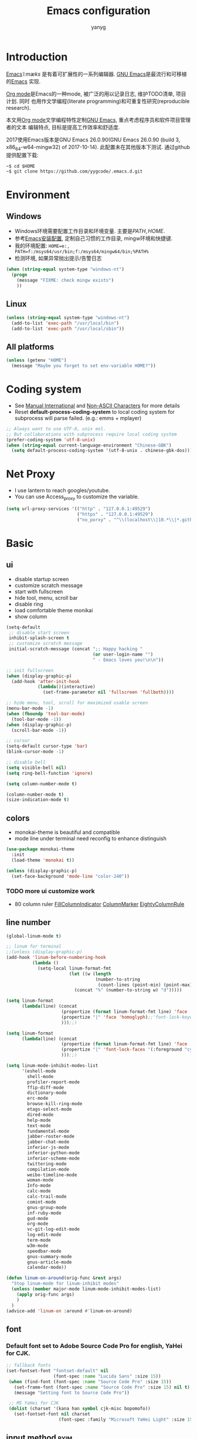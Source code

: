 #+TITLE: Emacs configuration
#+AUTHOR: yanyg
#+EMAIL: yygcode@gmail.com

* Introduction
[[https://en.wikipedia.org/wiki/Emacs][Emacs]]/ˈiːmæks/ 是有着可扩展性的一系列编辑器. [[https://www.gnu.org/software/emacs/][GNU Emacs]]是最流行和可移植的[[https://en.wikipedia.org/wiki/Emacs][Emacs]]
实现.

[[http://orgmode.org/][Org mode]]是Emacs的一种mode, 被广泛的用以记录日志, 维护TODO清单, 项目计划. 同时
也用作文学编程(literate programming)和可重复性研究(reproducible research).

本文用[[http://orgmode.org/][Org mode]]文学编程特性定制[[https://www.gnu.org/software/emacs/][GNU Emacs]], 重点考虑程序员和软件项目管理者的文本
编辑特点, 目标是提高工作效率和舒适度.

2017使用Emacs版本是GNU Emacs 26.0.90(GNU Emacs 26.0.90 (build 3, x86_64-w64-mingw32) of 2017-10-14).
此配置未在其他版本下测试. 通过github提供配置下载:
#+BEGIN_SRC shell
~$ cd $HOME
~$ git clone https://github.com/yygcode/.emacs.d.git
#+END_SRC

* Environment
** Windows
- Windows环境需要配置工作目录和环境变量. 主要是\(PATH, HOME\).
- 参考[[http://ycode.org/software.html#emacs][Emacs安装配置]], 定制自己习惯的工作目录, mingw环境和快捷键.
- 我的环境配置: =HOME=e:, PATH=f:/msys64/usr/bin;f:/msys64/mingw64/bin;%PATH%=
- 检测环境, 如果异常抛出提示/告警日志
#+BEGIN_SRC emacs-lisp
  (when (string-equal system-type "windows-nt")
    (progn
      (message "FIXME: check mingw exists")
      ))
#+END_SRC

** Linux
#+BEGIN_SRC emacs-lisp
  (unless (string-equal system-type "windows-nt")
    (add-to-list 'exec-path "/usr/local/bin")
    (add-to-list 'exec-path "/usr/local/sbin"))
#+END_SRC

** All platforms
#+BEGIN_SRC emacs-lisp
  (unless (getenv "HOME")
    (message "Maybe you forget to set env-variable HOME?"))
#+END_SRC

* Coding system
- See [[https://www.gnu.org/software/emacs/manual/html_node/emacs/International.html#International][Manual International]] and [[https://www.gnu.org/software/emacs/manual/html_node/elisp/Non_002dASCII-Characters.html#Non_002dASCII-Characters][Non-ASCII Characters]] for more details
- Reset *default-process-coding-system* to local coding system for subprocess
  will parse failed. (e.g.: emms + mplayer)
#+BEGIN_SRC emacs-lisp
  ;; Always want to use UTF-8, unix eol.
  ;; But collaborations with subprocess require local coding system
  (prefer-coding-system 'utf-8-unix)
  (when (string-equal current-language-environment "Chinese-GBK")
    (setq default-process-coding-system '(utf-8-unix . chinese-gbk-dos)))
#+END_SRC

* Net Proxy
- I use lantern to reach googles/youtube.
- You can use Access_proxy to customize the variable.
#+BEGIN_SRC emacs-lisp
  (setq url-proxy-services '(("http" . "127.0.0.1:49529")
                             ("https" . "127.0.0.1:49529")
                             ("no_porxy" . "^\\(localhost\\|10.*\\|*.github.com\\|*.gitlab.com\\|*.baidu.com\\|*bing.com\\)")))
#+END_SRC

* Basic
** ui
- disable startup screen
- customize scratch message
- start with fullscreen
- hide tool, menu, scroll bar
- disable ring
- load comfortable theme monikai
- show column

#+BEGIN_SRC emacs-lisp
  (setq-default
   ;; disable start screen
   inhibit-splash-screen t
   ;; customize scratch message
   initial-scratch-message (concat ";; Happy hacking "
                                   (or user-login-name "")
                                   " - Emacs loves you!\n\n"))

  ;; init fullscreen
  (when (display-graphic-p)
    (add-hook 'after-init-hook
              (lambda()(interactive)
                (set-frame-parameter nil 'fullscreen 'fullboth))))

  ;; hide menu, tool, scroll for maximized usable screen
  (menu-bar-mode -1)
  (when (fboundp 'tool-bar-mode)
    (tool-bar-mode -1))
  (when (display-graphic-p)
    (scroll-bar-mode -1))

  ;; cursor
  (setq-default cursor-type 'bar)
  (blink-cursor-mode -1)

  ;; disable bell
  (setq visible-bell nil)
  (setq ring-bell-function 'ignore)

  (setq column-number-mode t)

  (column-number-mode t)
  (size-indication-mode t)
#+END_SRC

** colors
- monokai-theme is beautiful and compatible
- mode line under terminal need reconfig to enhance distinguish
#+BEGIN_SRC emacs-lisp
  (use-package monokai-theme
    :init
    (load-theme 'monokai t))

  (unless (display-graphic-p)
    (set-face-background 'mode-line "color-240"))
#+END_SRC

*** TODO more ui customize work
    DEADLINE: <2017-07-07 Fri>
- 80 column ruler
  [[https://www.emacswiki.org/emacs/FillColumnIndicator][FillColumnIndicator]]
  [[https://www.emacswiki.org/emacs/ColumnMarker][ColumnMarker]]
  [[https://www.emacswiki.org/emacs/EightyColumnRule][EightyColumnRule]]

** line number
#+BEGIN_SRC emacs-lisp
  (global-linum-mode t)

  ;; linum for terminal
  ;;(unless (display-graphic-p)
  (add-hook 'linum-before-numbering-hook
            (lambda ()
              (setq-local linum-format-fmt
                          (let ((w (length
                                    (number-to-string
                                     (count-lines (point-min) (point-max))))))
                            (concat "%" (number-to-string w) "d")))))

  (setq linum-format
        (lambda(line) (concat
                       (propertize (format linum-format-fmt line) 'face 'linum)
                       (propertize "|" 'face 'homoglyph);;'font-lock-keyword-face)
                       )));;)

  (setq linum-format
        (lambda(line) (concat
                       (propertize (format linum-format-fmt line) 'face 'linum)
                       (propertize "|" 'font-lock-faces '(:foreground "cyan"));;'font-lock-keyword-face)
                       )));;)

  (setq linum-mode-inhibit-modes-list
        '(eshell-mode
          shell-mode
          profiler-report-mode
          ffip-diff-mode
          dictionary-mode
          erc-mode
          browse-kill-ring-mode
          etags-select-mode
          dired-mode
          help-mode
          text-mode
          fundamental-mode
          jabber-roster-mode
          jabber-chat-mode
          inferior-js-mode
          inferior-python-mode
          inferior-scheme-mode
          twittering-mode
          compilation-mode
          weibo-timeline-mode
          woman-mode
          Info-mode
          calc-mode
          calc-trail-mode
          comint-mode
          gnus-group-mode
          inf-ruby-mode
          gud-mode
          org-mode
          vc-git-log-edit-mode
          log-edit-mode
          term-mode
          w3m-mode
          speedbar-mode
          gnus-summary-mode
          gnus-article-mode
          calendar-mode))

  (defun linum-on-around(orig-func &rest args)
    "Stop linum-mode for linum-inhibit modes"
    (unless (member major-mode linum-mode-inhibit-modes-list)
      (apply orig-func args)
      )
    )
  (advice-add 'linum-on :around #'linum-on-around)

#+END_SRC
** font
*** Default font set to Adobe Source Code Pro for english, YaHei for CJK.
#+BEGIN_SRC emacs-lisp
  ;; fallback fonts
  (set-fontset-font "fontset-default" nil 
                    (font-spec :name "Lucida Sans" :size 15))
   (when (find-font (font-spec :name "Source Code Pro" :size 15))
     (set-frame-font (font-spec :name "Source Code Pro" :size 15) nil t)
     (message "Setting font to Source Code Pro"))

   ;; MS YaHei for CJK
   (dolist (charset '(kana han symbol cjk-misc bopomofo))
     (set-fontset-font nil charset
                      (font-spec :family "Microsoft YaHei Light" :size 15)))
#+END_SRC
** input method                                                :pyim:
*** zh input method - pyim
#+BEGIN_SRC emacs-lisp
  ;; FIXME:
  ;; use-package has a bug
  ;; if exists prefix-[date] and prefix-other-words-[date]
  ;; use-package can not require package properly
  (use-package pyim)
  (require 'pyim)
  (use-package pyim
    :init
    (setq default-input-method "pyim")
    :config
    (progn
      ;; use western punctuation (ban jiao)
      (setq pyim-punctuation-dict nil)
      ;; isearch with pinyin
      (setq pyim-isearch-enable-pinyin-search t)
      ;; backends, refer from chenbin
      ;;(setq pyim-backends '(pinyin-shortcode
      ;;                      pinyin-zhabc
      ;;                      dcache-personal
      ;;                      dcache-common
      ;;                      pinyin-chars))
      (setq pyim-page-length 5)

      (setq pyim-use-tooltip 'popup)

      ;; require use-package pyim-basedict is optional
      (use-package pyim-basedict
        :init
        (pyim-basedict-enable))))

  (add-to-list 'auto-mode-alist '("\\.pyim\\'" . text-mode))
#+END_SRC
** editing
- no backup files, managed files with repo
- typed text replaces the selected region
- large file warning threshold set to 100MB
- default directory set to my work directory
- disable mouse
- highlights operation portions

#+BEGIN_SRC emacs-lisp
  (setq-default make-backup-files nil)

  ;; tab
  (setq-default tab-width 8)
  (setq-default indent-tabs-mode nil)
  (delete-selection-mode t)
  (global-set-key (kbd "RET") 'newline-and-indent)
  (setq
   kill-ring-max 500
   kill-whole-line t)

  ;; unit is bytes
  (setq large-file-warning-threshold 100000000)
  (setq default-directory "~/work/")

  (use-package disable-mouse
    :init(global-disable-mouse-mode)
    :diminish global-disable-mouse-mode)

  (use-package volatile-highlights
    :pin melpa
    :diminish volatile-highlights-mode
    :init
    (volatile-highlights-mode t))
#+END_SRC

- undo-tree
  + C-/ undo
  + C-? redo
  + C-x u open undo-tree
#+BEGIN_SRC emacs-lisp
  (use-package undo-tree
    :pin gnu
    :diminish undo-tree-mode
    :init
    (global-undo-tree-mode))
#+END_SRC

** alias
#+BEGIN_SRC emacs-lisp
(defalias 'yes-or-no-p 'y-or-n-p)
#+END_SRC

** utility lisp code
*** quckly open config.org with C-c q 1
#+BEGIN_SRC emacs-lisp
  (defun y/open-file-config()
    (interactive)
    (find-file "~/.emacs.d/config.org"))
  (global-set-key (kbd "C-c q c") 'y/open-file-config)

  (defun y/open-file-imeeting()
    (interactive)
    (find-file "~/work/org/imeeting.org"))
  (global-set-key (kbd "C-c q i") 'y/open-file-imeeting)
#+END_SRC

** abbrev
FIXME: who require abbrev ? analyse delayed, diminish it now
#+BEGIN_SRC emacs-lisp
  (defun y:abbrev-mode-diminish()
    (diminish abbrev-mode))
  (eval-after-load nil 'y:abbrev-mode-diminish)
#+END_SRC
** session
#+BEGIN_SRC emacs-lisp
  ;; windows too slow to open history files
  (when (string-equal system-type "gnu/linux")
    (desktop-save-mode 1))
#+END_SRC
** exit
- Ignore kill process confirmation when Emacs exit
#+BEGIN_SRC emacs-lisp
  (setq confirm-kill-processes nil)
#+END_SRC
* Org                                                        :agenda:capture:
** basic
#+BEGIN_SRC emacs-lisp
  (use-package org
    :diminish org
    :init
    (progn
      (setq org-support-shift-select t)
      (setq org-src-fontify-natively t))
    :config
    (progn
      (setq org-directory "~/org")
      (setq org-agenda-files (list org-directory
                                   (concat org-directory "/i")
                                   (concat org-directory "/p")))
      (setq org-default-notes-file (concat org-directory "/notes.org"))
      (setq system-time-locale "C"))
    :bind
    (("C-c c" . org-capture)
     ("C-c a" . org-agenda))
    :mode
    ("\\.org\\'" . org-mode))
#+END_SRC
** bullets
- Home page: [[https://github.com/sabof/org-bullets][github]]
#+BEGIN_SRC emacs-lisp
  (use-package org-bullets
    :init
    (add-hook 'org-mode-hook
              (lambda()(org-bullets-mode 1))))
#+END_SRC
** table alignment 
- CN & EN alignment
- print fonts:
 =(print (font-family-list))=
#+BEGIN_SRC emacs-lisp
    ;; Mono 14 vs. Microsoft Yahei 22
    ;; M-x describe-char for details
    ;; Linux add Microsoft Yahei:
    ;;   cp path/Windows/Fonts/msyh* /usr/share/fonts/customize
    ;;   fc-cache -vf

    ;; windows and linux need different mono name and size
    ;;(set-face-attribute 'default nil
    ;;                    :font (if (string-equal system-type "gnu/linux")
    ;;                              "Mono 14" "Courier New 14")
    ;;                    :width 'normal :weight 'normal)

    ;; MS YaHei for CJK
    ;;(dolist (charset '(kana han symbol cjk-misc bopomofo))
    ;;  (set-fontset-font nil charset
    ;;                    (font-spec :family "Microsoft YaHei Light" :size 22)))

    ;; FIXME: What we need is to config chinese font just for org-table
   (defun org-set-fontset-set()
     (when (find-font (font-spec :name "Source Code Pro" :size 15))
       (set-frame-font (font-spec :name "Source Code Pro" :size 15) nil nil))

     ;; MS YaHei for CJK
     (dolist (charset '(kana han symbol cjk-misc bopomofo))
       (set-fontset-font nil charset
                         (font-spec :family "Microsoft YaHei" :size 18))))
   (add-hook 'org-mode-hook 'org-set-fontset-set)
#+END_SRC

** html
#+BEGIN_SRC emacs-lisp
  (use-package htmlize)
#+END_SRC
** blogs
#+BEGIN_SRC emacs-lisp
  (defun y:org-publish-setup()
    "Org publish setup"
    ;; http://orgmode.org/manual/Publishing-options.html
    (setq org-export-with-sub-superscripts nil)
    (setq org-export-with-timestamps nil)
    (setq org-export-author nil)
    (setq org-export-with-creator nil)
    (setq org-export-with-date nil)
    (setq org-export-with-email nil)
    (setq org-export-with-toc 't)
    (setq org-export-with-section-numbers 't)
    (setq org-html-preamble nil)
    (setq org-html-postamble nil)
    (when (file-exists-p "~/hp/css/site.css")
      (setq org-html-head
            (concat
             "<style type=\"text/css\">"
             (with-temp-buffer
               (insert-file "~/hp/css/site.css")
               (buffer-string))
             "</style>")))
    ;; see org-html-style-default
    (setq org-html-head-include-default-style nil)

    ;; see org-html-scripts
    (setq org-html-head-include-scripts nil)
    (setq org-html-htmlize-output-type 'css)

    ;; http://orgmode.org/worg/org-tutorials/org-publish-html-tutorial.html
    (setq org-publish-project-alist
          '(("pages"
             :base-directory "~/hp/src/"
             :publishing-directory "~/hp/"
             :recursive nil
             :with-author t
             :with-date t
             :with-email t
             :html-head-include-default-style nil
             :html-head "<link rel=\"shortcut icon\" href=\"http://ycode.org/css/favicon.ico\" />
  <link rel=\"stylesheet\" type=\"text/css\" href=\"css/site.css\" />"
             :publishing-function org-html-publish-to-html
             ;; :auto-sitemap 't
             ;; :sitemap-filename "sitemap.org"
             ;; :sitemap-title "Sitemap"
             :with-toc 't)
            ("blog"
             :base-directory "~/hp/src/blogs/"
             :publishing-directory "~/hp/blogs/"
             :recursive nil
             :html-head-include-default-style nil
             :html-head "<link rel=\"shortcut icon\" href=\"http://ycode.org/css/favicon.ico\" />
  <link rel=\"stylesheet\" type=\"text/css\" href=\"../css/site.css\" />"
             :publishing-function org-html-publish-to-html
             :section-numbers 't
             :with-toc 't)
            ("site" :components ("pages" "blog"))))
    )

  (use-package ox-publish
    :pin org
    :ensure org-plus-contrib
    :init
    (y:org-publish-setup))
#+END_SRC
** remove additional spaces for CN
#+BEGIN_SRC emacs-lisp
  (defadvice org-html-paragraph (before org-html-paragraph-advice
                                        (paragraph contents info) activate)
    "Join consecutive Chinese lines into a single long line without
  unwanted space when exporting org-mode to html."
    (let* ((origin-contents (ad-get-arg 1))
           (fix-regexp "[[:multibyte:]]")
           (fixed-contents
            (replace-regexp-in-string
             (concat "\\(" fix-regexp "\\) *\n *\\(" fix-regexp "\\)")
             "\\1\\2" origin-contents)))
      (ad-set-arg 1 fixed-contents)))

  ;; how to rewrite with new advice policy ?
  ;; (defun org-html-paragraph--remove-mb-linefeed-space(paragraph contents info)
  ;;   "Join consecutive Chinese lines into a single long line without
  ;; unwanted space when exporting org-mode to html."
  ;;   (let* ((origin-contents (ad-get-arg 1))
  ;;          (fix-regexp "[[:multibyte:]]")
  ;;          (fixed-contents
  ;;           (replace-regexp-in-string
  ;;            (concat "\\(" fix-regexp "\\) *\n *\\(" fix-regexp "\\)")
  ;;            "\\1\\2" origin-contents)))
  ;;     (ad-set-arg 1 fixed-contents)))
  ;; (advice-add 'org-html-paragraph :before #'org-html-paragraph--remove-mb-linefeed-space)
#+END_SRC
* efficiency and enhancements
** helm
#+BEGIN_SRC emacs-lisp
  (use-package helm
    :config
    ;; always use english input in helm minibuffer
    ;; use C-\ (toggle-input-method) to toggle to other(e.g. pyim)
  )
  (use-package helm-config
    :ensure helm
    :config
    (helm-set-local-variable 'current-input-method nil)
    :bind
    ("M-x" . helm-M-x)
    ("C-x b" . helm-mini))

  (use-package helm-core)
  (add-to-list 'load-path "~/.emacs.d/elpa/helm-core-20170622.1355")

#+END_SRC

** company
*** reference: [[https://company-mode.github.io/][home page]]
#+BEGIN_SRC emacs-lisp
  (use-package company
    :diminish company-mode
    :init
    (add-hook 'after-init-hook 'global-company-mode)
    :config
    (progn
      ;; Use Company for completion
      (bind-key [remap completion-at-point] #'company-complete)
      (setq company-tooltip-align-annotations t
            ;; Easy navigation to candidates with M-<n>
            company-show-numbers t)
      (setq company-dabbrev-downcase nil)
      (setq company-minimum-prefix-length 2)
      (setq company-idle-delay 0.5)

      (defun text-mode-hook-setup ()
        (make-local-variable 'company-backends)
        (add-to-list 'company-backends 'company-ispell)
        (setq company-ispell-dictionary (expand-file-name "~/.emacs.d/misc/english-words.txt")))
      (add-hook 'text-mode-hook 'text-mode-hook-setup)
      (defun toggle-company-ispell ()
        (interactive)
        (cond
         ((memq 'company-ispell company-backends)
          (setq company-backends (delete 'company-ispell company-backends))
          (message "company-ispell disabled"))
         (t
          (add-to-list 'company-backends 'company-ispell)
          (message "company-ispell enabled!")))))
    ;;:bind
    ;;("M-;" . company-complete-common)
    )
#+END_SRC

** Swiper
*** Material
- Manual: [[http://oremacs.com/swiper/][Swiper Manual]]
- Elisp
- Bug tracks
  + need to set local variable current-input-method for [[https://github.com/emacs-helm/helm/issues/797][issue 797]]
#+BEGIN_SRC emacs-lisp
    (use-package ivy
      :diminish ivy-mode
      :init
      (ivy-mode 1)
      :config
      (progn
        (setq ivy-use-virtual-buffers t)
        (setq ivy-count-format "%d/%d -> ")
        ;;(ivy--regex-ignore-order)
  )
      :bind
      (("C-s" . swiper)
       ("C-c C-r" . ivy-resume)))

    ;; 20170518 version needs to require the package separately
    (use-package counsel
      :bind
      (;; I use helm-M-x
       ;; ("M-x"     . counsel-M-x)
       ("C-x C-f" . counsel-find-file)
       ("C-h f"   . counsel-describe-function)
       ("C-h v"   . counsel-describe-variable)
       ("C-c g f" . counsel-git)
       ("C-c g g" . counsel-git-grep)
       ("C-c g l" . counsel-git-log)
       ("C-c k"   . counsel-ag)))
#+END_SRC

** hungry delete
#+BEGIN_SRC emacs-lisp
  (use-package hungry-delete
    :diminish hungry-delete-mode
    :init
    (global-hungry-delete-mode 1))
#+END_SRC
* Documents view                                                        :pdf:
** pdf-tools
- github: [[https://github.com/politza/pdf-tools][pdf-tools-github]]
- git:
  ~$ git clone https://github.com/politza/pdf-tools.git
  ~$ make package-install
- emacs: package-list-packages, then select org, press i and x.
- C-<up> and C-<down> to scroll in another window
#+BEGIN_SRC emacs-lisp
  ;; FIXME: customize more key to scroll with line, page, N*page, ...
  (defun y/other-buffer-doc-view-scroll-up-or-next-page(&optional arg)
    (interactive)
    (other-window 1)
    (doc-view-scroll-up-or-next-page)
    (other-window 1))
  (defun y/other-buffer-doc-view-scroll-down-or-previous-page(&optional arg)
    (interactive)
    (other-window 1)
    (doc-view-scroll-down-or-previous-page)
    (other-window 1))

  (use-package pdf-tools
    :init
    (setq doc-view-continuous t)
    :config
    :bind
    (("C-<down>" . y/other-buffer-doc-view-scroll-up-or-next-page)
     ("C-<up>" . y/other-buffer-doc-view-scroll-down-or-previous-page)))
#+END_SRC
* Development Enviroments
** highlight-symbol
- Homepage: [[https://github.com/nschum/highlight-symbol.el][github]]
#+BEGIN_SRC emacs-lisp
  (use-package highlight-symbol
    :bind
    (([f8] . highlight-symbol-at-point)
     ([S-f8] . highlight-regexp)))
#+END_SRC
** cc-mode
*** introduction
A mode for editing files containing C, C++, Objective-C, Java, CORBA IDL, PIKE
and AWK code. This incarnation of the mode is descended from c-model.el,
c++-mode.el, and awk.el.

Note that the name of the package is "CC Mode", but there is no top level cc-mode
entry point. All if the variables, commands, and functions in CC mode are prefixed
with c-thing, and c-mode, c++-mode, objc-mode, etc.
- Abbreviate:
- Reference Materials:
  + [[http://cc-mode.sourceforge.net/html-manual/index.html][Manual]]
  + 

**** Homepage: 
*** further works
*** setup
**** default behavior
- Real TAB, width 8
#+BEGIN_SRC emacs-lisp
  (defun y:c-mode-common-hook()
    "CC mode default config"
    (setq tab-width 8
          indent-tabs-mode t
          c-syntactic-indentation t)
    (c-toggle-auto-newline -1) ;; turn off auto-newline, I like with RET manually
    )
  (add-hook 'c-mode-common-hook 'y:c-mode-common-hook)

  (setq c-cleanup-list '(brace-else-brace
                         brace-elseif-brace
                         space-before-funcall
empty-defun-braces))
#+END_SRC

**** style define and config
***** inspur mcs style - y:inspur
#+BEGIN_SRC emacs-lisp
  ;; guessed from linux kernel code init/main.c and adjust for mcs code style
  (defconst y:inspur-style
    '((c-tab-always-indent . nil) ; manualy added
      (c-basic-offset . 4)     ; Guessed value
      (c-offsets-alist
       (block-close . 0)       ; Guessed value
       (brace-list-close . 0)  ; Guessed value
       (brace-list-entry . 0)  ; Guessed value
       (brace-list-intro . +)  ; Guessed value
       (class-close . 0)       ; Guessed value
       (defun-block-intro . +) ; Guessed value
       (defun-close . -)       ; Guessed value
       (defun-open . -)        ; Guessed value
       (else-clause . 0)       ; Guessed value
       (inclass . +)           ; Guessed value
       (statement . 0)         ; Guessed value
       (statement-block-intro . +) ; Guessed value
       (statement-cont . +)    ; Guessed value
       (substatement . +)      ; Guessed value
       (topmost-intro . 0)     ; Guessed value
       (access-label . -)
       (annotation-top-cont . 0)
       (annotation-var-cont . +)
       (arglist-close . c-lineup-close-paren)
       (arglist-cont c-lineup-gcc-asm-reg 0)
       (arglist-cont-nonempty . c-lineup-arglist)
       (arglist-intro . +)
       (block-open . 0)
       (brace-entry-open . 0)
       (brace-list-open . 0)
       (c . c-lineup-C-comments)
       (case-label . 0)
       (catch-clause . 0)
       (class-open . 0)
       (comment-intro . c-lineup-comment)
       (composition-close . 0)
       (composition-open . 0)
       (cpp-define-intro c-lineup-cpp-define +)
       (cpp-macro . -1000)
       (cpp-macro-cont . +)
       (do-while-closure . 0)
       (extern-lang-close . 0)
       (extern-lang-open . 0)
       (friend . 0)
       (func-decl-cont . +)
       (incomposition . +)
       (inexpr-class . +)
       (inexpr-statement . +)
       (inextern-lang . +)
       (inher-cont . c-lineup-multi-inher)
       (inher-intro . +)
       (inlambda . c-lineup-inexpr-block)
       (inline-close . 0)
       (inline-open . +)
       (inmodule . +)
       (innamespace . +)
       (knr-argdecl . 0)
       (knr-argdecl-intro . 0)
       (label . 0)
       (lambda-intro-cont . +)
       (member-init-cont . c-lineup-multi-inher)
       (member-init-intro . +)
       (module-close . 0)
       (module-open . 0)
       (namespace-close . 0)
       (namespace-open . 0)
       (objc-method-args-cont . c-lineup-ObjC-method-args)
       (objc-method-call-cont c-lineup-ObjC-method-call-colons c-lineup-ObjC-method-call +)
       (objc-method-intro .
                          [0])
       (statement-case-intro . +)
       (statement-case-open . 0)
       (stream-op . c-lineup-streamop)
       (string . -1000)
       (substatement-label . 0)
       (substatement-open . 0)
       (template-args-cont c-lineup-template-args +)
       (topmost-intro-cont . c-lineup-topmost-intro-cont)))
    "y:mcs")
  (c-add-style "y:inspur" y:inspur-style)
#+END_SRC

***** style detect and set
- use y:inspur if directory match "/mcs/"
- use linux(kernel) for others
#+BEGIN_SRC emacs-lisp
  (defun y:c-mode-hook()
    "Config c style depends on file pathname"
    (if (and (buffer-file-name)
             (string-match "/mcs/" (buffer-file-name)))
        (progn
          (c-set-style "y:inspur")
          (setq indent-tabs-mode nil))
      (progn
        (c-set-style  "linux")
        (setq indent-tabs-mode t))
      ))
  (add-hook 'c-mode-hook 'y:c-mode-hook)
#+END_SRC
** cedet
*** introduce
- Abbreviate: Collection of Emacs Development Environment Tools
- Author: Eric Ludlam([[http://cedet.sourceforge.net/eric.shtml][Eric Page]])
- Homepage: [[http://cedet.sourceforge.net/][sourceforge]]
- Functions:
  + Project management system
  + smart completion
  + symbol reference
  + code generation
  + UML diagrams
  + advanced code browsing
- Install: Builtin packages, no install needed.
  + For latest version, see [[http://cedet.sourceforge.net/setup.shtml][setup]]
- Reference materials
  + [[http://alexott.net/en/writings/emacs-devenv/EmacsCedet.html][A gentle introduction to CEDET]]
  + 
- Code
  + Sourceforge: [[https://sourceforge.net/projects/cedet/?source=directory][download]]
  + git: git clone http://git.code.sf.net/p/cedet/git
- Currently I use builtin version. For customized version, see follows:
#+BEGIN_SRC emacs-lisp
  ;; (add-to-list 'load-path "~/.emacs.d/cedet")
  ;; (add-to-list 'load-path "~/.emacs.d/cedet/contrib")
  ;; (require 'cedet-devel-load)
  ;; (require 'cedet-contrib-load)
#+END_SRC

*** TODO further works
    SCHEDULED: <2017-06-30 Fri>
- Auto check builtin cedet
- Auto git clone code and config latest stable version
- jump local variable: semantic-ia-fast-jump
*** setup
#+BEGIN_SRC emacs-lisp
;;  (use-package cedet)
#+END_SRC
**** semantic
#+BEGIN_SRC emacs-lisp
  (add-to-list 'load-path "~/.emacs.d/site-lisp/cedet-git")

  (require 'cedet)
    (require 'semantic)

    (semantic-mode 1)
    (semantic-add-system-include "~/work/git/linux-stable/include")
    (semantic-add-system-include "~/work/git/linux-stable/arch/x86/include")

  ;;(semantic-load-enable-excessive-code-helpers)
  (global-ede-mode 1)
  ;;(semantic-load-enable-code-helpers)
    (global-semanticdb-minor-mode 1)
    (global-semantic-idle-scheduler-mode 1)

    (global-semantic-idle-local-symbol-highlight-mode)
  (global-semantic-idle-summary-mode)

  ;;  (global-semantic-idle-completions-mode t)
  ;;  (global-semantic-decoration-mode t)
    (global-semantic-highlight-func-mode t)
    (global-semantic-show-unmatched-syntax-mode t)

(require 'semantic/ia)
(require 'semantic/bovine/gcc)

(defun my-cedet-hook ()
  (local-set-key [(control return)] 'semantic-ia-complete-symbol)
  (local-set-key "\C-c?" 'semantic-ia-complete-symbol-menu)
  (local-set-key "\C-c>" 'semantic-complete-analyze-inline)
  (local-set-key "\C-cp" 'semantic-analyze-proto-impl-toggle))
(add-hook 'c-mode-common-hook 'my-cedet-hook)
#+END_SRC
** Common Parts                                      :smartparens:hightlight:
*** smartparens
  + config reference
    [[https://ebzzry.io/en/emacs-pairs/][emacs-pairs]]
    [[https://github.com/Fuco1/smartparens][smartparens github]]
    [[https://github.com/Fuco1/smartparens/wiki][wiki]]
#+BEGIN_SRC emacs-lisp
  ;; Do not change smartparens to smartparens-config and change 'ensure t'
  ;; to 'ensure smartparens' for mode line could not hide smartparens-mode
  ;; and config section will not work
  (use-package smartparens
    :diminish smartparens-mode
    :ensure t
    :init
    (progn
      (show-smartparens-global-mode t)
      (smartparens-global-mode 1)
      (add-hook 'prog-mode-hook 'turn-on-smartparens-strict-mode)
      (setq sp-base-key-bindings 'paredit)
      (setq sp-autoskip-closing-pair 'always)
      (setq sp-hybrid-kill-entire-symbol nil)
      (sp-use-paredit-bindings)
      )
    :config
    (sp-local-pair 'emacs-lisp-mode "'" nil :actions nil)
    (sp-local-pair 'lisp-interaction-mode "'" nil :actions nil))
#+END_SRC

*** highlight surrounding parentheses
#+BEGIN_SRC emacs-lisp
  (use-package highlight-parentheses
    :diminish highlight-parentheses-mode
    :init
    (add-hook 'prog-mode-hook 'highlight-parentheses-mode))
#+END_SRC

*** highlight symbol
- Home page: [[https://github.com/nschum/highlight-symbol.el][github]]
- 
#+BEGIN_SRC emacs-lisp
  (use-package highlight-symbol
    :init
    (highlight-symbol-nav-mode))
#+END_SRC
*** yasnippet
  + source code: [[https://github.com/AndreaCrotti/yasnippet-snippets/tree/master][github]]

#+BEGIN_SRC emacs-lisp
  (use-package yasnippet
    :diminish yas-minor-mode
    :init
    (yas-global-mode 1))
#+END_SRC

*** cedet
- Abbr: Collection of Emacs Development Enviroments

#+BEGIN_SRC emacs-lisp
  (use-package cedet)
#+END_SRC
*** irony-mode
- source code: [[https://github.com/Sarcasm/irony-mode][github]]
#+BEGIN_SRC emacs-lisp
  ;; (use-package irony
  ;;   :pin melpa
  ;;   :init
  ;;   (add-hook 'c-mode-hook 'irony-mode)
  ;;   (add-hook 'c++-mode-hook 'irony-mode)
  ;;   (add-hook 'irony-mode-hook 'irony-cdb-autosetup-compile-options)
  ;;   (add-hook 'irony-mode-hook 'company-irony-setup-begin-commands)
  ;;   :config
  ;;   (progn
  ;;     ;; Windows performance tweaks
  ;;     ;;
  ;;     (when (boundp 'w32-pipe-read-delay)
  ;;       (setq w32-pipe-read-delay 0))
  ;;     ;; Set the buffer size to 64K on Windows (from the original 4K)
  ;;     (when (boundp 'w32-pipe-buffer-size)
  ;;       (setq irony-server-w32-pipe-buffer-size (* 64 1024)))))

  ;; (use-package company-irony
  ;;   :init
  ;;   (add-to-list 'company-backends 'company-irony))
  ;; (use-package company-gtags
  ;;   :ensure company
  ;;   :init
  ;;   (add-to-list 'company-backends 'company-gtags))
#+END_SRC
*** clean-aindent-mode
- [[https://github.com/pmarinov/clean-aindent-mode][github homepage]]
- I don't like it
- Refer - [[https://www.emacswiki.org/emacs/CleanAutoIndent][CleanAutoIndent]]
#+BEGIN_SRC emacs-lisp
  ;; (use-package clean-aindent-mode
  ;;   :pin melpa
  ;;   :defer nil
  ;;   :config
  ;;   (clean-aindent-mode t)
  ;;   :bind
  ;;   (("RET" . newline-and-indent)))
#+END_SRC
*** which-func
- Homepage: https://github.com/emacs-mirror/emacs/blob/master/lisp/progmodes/which-func.el
#+BEGIN_SRC emacs-lisp
  ;;(require 'which-func)
  ;;(which-function-mode 1)
#+END_SRC
*** font faces
- FIXME for warning faces
#+BEGIN_SRC emacs-lisp
  (font-lock-add-keywords
   nil '(("\\<\\(\\(FIX\\(ME\\)?\\|TODO\\|OPTIMIZE\\|HACK\\|REFACTOR\\):\\)"
          1 font-lock-warning-face t)))

  (font-lock-add-keywords nil
    '(("\\<\\(\\(FIX\\(ME\\)?\\|TODO\\|OPTIMIZE\\|HACK\\|REFACTOR\\):\\)" 1 font-lock-warning-face prepend)
      ("\\<\\(and\\|or\\|not\\)\\>" . font-lock-keyword-face)))
#+END_SRC
** helm gtags
#+BEGIN_SRC emacs-lisp
  ;; (use-package helm-gtags
  ;;   :diminish helm-gtags-mode
  ;;   :init
  ;;   (progn
  ;;     (setq helm-gtags-prefix-key "\C-cg"
  ;;           helm-gtags-ignore-case t)
  ;;     (add-hook 'c-mode-hook 'helm-gtags-mode)
  ;;     (add-hook 'c++-mode-hook 'helm-gtags-mode)
  ;;     (add-hook 'asm-mode-hook 'helm-gtags-mode)
  ;;     (add-hook 'java-mode-hook 'helm-gtags-mode)
  ;;     )
  ;;   :bind
  ;;   (("M-." . helm-gtags-dwim)
  ;;    ("M-," . helm-gtags-pop-stack)
  ;;    ("M-;" . helm-gtags-find-rtag)))
#+END_SRC

** ggtags
#+BEGIN_SRC emacs-lisp
  (use-package ggtags
    :diminish ggtags-mode
    :init
    (add-hook 'c-mode-common-hook
              (lambda()
                (when (derived-mode-p 'c-mode 'c++-mode 'java-mode 'asm-mode)
                  (ggtags-mode 1)))))
  (require 'ggtags)
  (define-key ggtags-mode-map (kbd "C-c g s") 'ggtags-find-other-symbol)
  (define-key ggtags-mode-map (kbd "C-c g h") 'ggtags-view-tag-history)
  (define-key ggtags-mode-map (kbd "C-c g r") 'ggtags-find-reference)
  (define-key ggtags-mode-map (kbd "C-c g f") 'ggtags-find-file)
  (define-key ggtags-mode-map (kbd "C-c g c") 'ggtags-create-tags)
  (define-key ggtags-mode-map (kbd "C-c g u") 'ggtags-update-tags)

  (define-key ggtags-mode-map (kbd "M-,") 'pop-tag-mark)
#+END_SRC
** C enviroments
*** style
#+BEGIN_SRC emacs-lisp
  (setq c-default-style "linux")
#+END_SRC

*** company-c-headers
- use auto-complete-c-headers replaced
#+BEGIN_SRC emacs-lisp
  ;; (use-package company-c-headers
  ;;   :pin melpa
  ;;   :init
  ;;   (add-to-list 'company-backends 'company-c-headers)
  ;;   :config
  ;;   (add-to-list 'company-c-headers-path-system "/usr/lib/gcc/x86_64-linux-gnu/"))
#+END_SRC

*** cc-mode
#+BEGIN_SRC emacs-lisp
  (use-package cc-mode
    :config
    (progn
      (define-key c-mode-map [(tab)] 'company-complete)
      (define-key c++-mode-map [(tab)] 'company-complete))
)
#+END_SRC

*** semantic
#+BEGIN_SRC emacs-lisp
;;(require 'cc-mode)

#+END_SRC
*** auto-complete
#+BEGIN_SRC emacs-lisp
    (use-package auto-complete-config
      :diminish auto-complete-mode
      :ensure auto-complete
      :init
      (ac-config-default))

  (defun my:ac-c-headers-init ()
    (require 'auto-complete-c-headers)
    (add-to-list 'ac-sources 'ac-source-c-headers))

  (add-hook 'c++-mode-hook 'my:ac-c-headers-init)
  (add-hook 'c-mode-hook 'my:ac-c-headers-init)
     (use-package auto-complete-c-headers
       :pin melpa
       :defer nil)
    ;;   :init
    ;;   (add-hook 'c-mode-hook
    ;;             (lambda()
    ;;               (add-to-list 'ac-sources 'ac-source-c-headers))
    ;;             )
    ;;   :config
    ;;   (add-to-list 'achead:include-directories '"/usr/include"))

  (defun my:add-semantic-to-autocomplete()
    (add-to-list 'ac-sources 'ac-source-semantic))
  (add-hook 'c-mode-common-hook 'my:add-semantic-to-autocomplete)
#+END_SRC
*** iedit
#+BEGIN_SRC emacs-lisp
(use-package iedit)
#+END_SRC
*** flycheck
#+BEGIN_SRC emacs-lisp
  (use-package flycheck
    :diminish flycheck-mode
    :init
    (global-flycheck-mode 1))
#+END_SRC
** color-identifier
- Homepage: [[https://github.com/ankurdave/color-identifiers-mode][github]]

#+BEGIN_SRC emacs-lisp
;;    (use-package color-identifiers-mode
;;      :init
;;      (add-hook 'after-init-hook 'global-color-identifiers-mode))

  ;; (let ((faces '(font-lock-comment-face font-lock-comment-delimiter-face font-lock-constant-face font-lock-type-face font-lock-function-name-face font-lock-variable-name-face font-lock-keyword-face font-lock-string-face font-lock-builtin-face font-lock-preprocessor-face font-lock-warning-face font-lock-doc-face)))
  ;;   (dolist (face faces)
  ;;     (set-face-attribute face nil :foreground nil :weight 'normal :slant 'normal)))

  ;; (set-face-attribute 'font-lock-comment-delimiter-face nil :slant 'italic)
  ;; (set-face-attribute 'font-lock-comment-face nil :slant 'italic)
  ;; (set-face-attribute 'font-lock-doc-face nil :slant 'italic)
  ;; (set-face-attribute 'font-lock-keyword-face nil :weight 'bold)
  ;; (set-face-attribute 'font-lock-builtin-face nil :weight 'bold)
  ;; (set-face-attribute 'font-lock-preprocessor-face nil :weight 'bold)
#+END_SRC
** rainbow
- Homepage: [[https://github.com/Fanael/rainbow-identifiers][github]]
#+BEGIN_SRC emacs-lisp
;;  (use-package rainbow-identifiers
;;    :init
;;    (add-hook 'prog-mode-hook 'rainbow-identifiers-mode))
#+END_SRC
** TODO ede
* Dictionary
** youdao
- Home page: [[https://github.com/xuchunyang/youdao-dictionary.el][github]]
#+BEGIN_SRC emacs-lisp
  (use-package youdao-dictionary
    :init
    (setq url-automatic-caching t)
    :bind
    (("C-c y t" . youdao-dictionary-search-at-point)
     ("C-c y s" . youdao-dictionary-play-voice-at-point)))
#+END_SRC
*** function-args
- Home page: [[https://github.com/abo-abo/function-args][github]]
#+BEGIN_SRC emacs-lisp
  ;; (use-package function-args
  ;;   :init
  ;;   (fa-config-default))
#+END_SRC
*** stickfunc
- https://github.com/tuhdo/semantic-stickyfunc-enhance#features
#+BEGIN_SRC emacs-lisp
  (use-package stickyfunc-enhance
    :pin melpa
    :init
    (add-to-list 'semantic-default-submodes 'global-semantic-stickyfunc-mode)
    (semantic-mode 1))
#+END_SRC
*** helm-swoop
- Home page: [[https://github.com/ShingoFukuyama/helm-swoop][github]]
#+BEGIN_SRC emacs-lisp
  (use-package helm-swoop)
  (require 'helm-swoop)
  ;; Change the keybinds to whatever you like :)
  (global-set-key (kbd "M-i") 'helm-swoop)
  (global-set-key (kbd "M-I") 'helm-swoop-back-to-last-point)
  (global-set-key (kbd "C-c M-i") 'helm-multi-swoop)
  (global-set-key (kbd "C-x M-i") 'helm-multi-swoop-all)

  ;; When doing isearch, hand the word over to helm-swoop
  (define-key isearch-mode-map (kbd "M-i") 'helm-swoop-from-isearch)
  ;; From helm-swoop to helm-multi-swoop-all
  (define-key helm-swoop-map (kbd "M-i") 'helm-multi-swoop-all-from-helm-swoop)
  ;; When doing evil-search, hand the word over to helm-swoop
  ;; (define-key evil-motion-state-map (kbd "M-i") 'helm-swoop-from-evil-search)

  ;; Instead of helm-multi-swoop-all, you can also use helm-multi-swoop-current-mode
  (define-key helm-swoop-map (kbd "M-m") 'helm-multi-swoop-current-mode-from-helm-swoop)

  ;; Move up and down like isearch
  (define-key helm-swoop-map (kbd "C-r") 'helm-previous-line)
  (define-key helm-swoop-map (kbd "C-s") 'helm-next-line)
  (define-key helm-multi-swoop-map (kbd "C-r") 'helm-previous-line)
  (define-key helm-multi-swoop-map (kbd "C-s") 'helm-next-line)

  ;; Save buffer when helm-multi-swoop-edit complete
  (setq helm-multi-swoop-edit-save t)

  ;; If this value is t, split window inside the current window
  (setq helm-swoop-split-with-multiple-windows nil)

  ;; Split direcion. 'split-window-vertically or 'split-window-horizontally
  (setq helm-swoop-split-direction 'split-window-vertically)

  ;; If nil, you can slightly boost invoke speed in exchange for text color
  (setq helm-swoop-speed-or-color nil)

  ;; ;; Go to the opposite side of line from the end or beginning of line
  (setq helm-swoop-move-to-line-cycle t)

  ;; Optional face for line numbers
  ;; Face name is `helm-swoop-line-number-face`
  (setq helm-swoop-use-line-number-face t)

  ;; If you prefer fuzzy matching
  (setq helm-swoop-use-fuzzy-match t)

  ;; If you would like to use migemo, enable helm's migemo feature
  ;; (helm-migemo-mode 1)
#+END_SRC
* MultiMedia
** Emms
- Homepage: [[https://www.gnu.org/software/emms/][gnu emms]]
- Download players under windows: [[https://www.mpg123.de/download/win64][mpg123 win64]], [[https://sourceforge.net/projects/mplayerwin/][mplayer]]
#+BEGIN_SRC emacs-lisp
  (add-to-list 'exec-path "c:/mplayer")
  (add-to-list 'exec-path "c:/Program Files (x86)/VideoLAN/VLC/")

  (defun y:emms-play-default()
      (interactive)
      (emms-play-directory "f:/CloudMusic")
      (emms-start))

  (use-package emms
    :ensure emms
    :config
    (progn
      (require 'emms-setup)
      (setq emms-playlist-buffer-name "*Emms*")
      (setq emms-source-file-default-directory "~/music/")
      (emms-all) ;; load all stable features
      ;; use default config - (setq emms-player-list '(emms-player-mplayer))
      (emms-default-players)

      (require 'emms-player-mplayer)
      (define-emms-simple-player mplayer '(file url)
        (regexp-opt '(".ogg" ".mp3" ".wav" ".mpg" ".mpeg" ".wmv" ".wma"
                      ".mov" ".avi" ".divx" ".ogm" ".asf" ".mkv" ".rm" ".rmvb"
                      ".mp4" ".flac" ".vob" ".m4a" ".flv" ".ogv" ".pls"
                      "http://" "mms://"))
        "mplayer" "-slave" "-quiet" "-really-quiet" "-fullscreen")

      ;; FIXME: configure VLC for Video
      ;; (define-emms-simple-player vlc '(file url)
      ;; (regexp-opt '(".wmv" ".mov" ".avi" ".rm" ".rmvb" ".mp4"))
      ;; "vlc" "--fullscreen" "--intf=rc" "-I win")
      (require 'emms-playing-time))
    :bind
    (("C-c m x" . y:emms-play-default)
     ("C-c m s" . emms-start)
     ("C-c m q" . emms-stop)
     ("C-c m p" . emms-pause)
     ("C-c m P" . emms-previous)
     ("C-c m n" . emms-next)
     ;; FIXME: howto change volume under windows? no amixer.
     ("C-c m +" . emms-volume-raise)
     ("C-c m =" . emms-volume-raise)
     ("C-c m -" . emms-volume-lower)
     ("C-c m _" . emms-volume-lower)
     ("C-c m f" . emms-play-file)
     ("C-c m d" . emms-play-directory))
    )
#+END_SRC
* Browser
#+BEGIN_SRC emacs-lisp
  (use-package w3m
    :pin melpa
    :config
    (progn
      (setq w3m-coding-system 'utf-8
            w3m-file-coding-system 'utf-8
            w3m-file-name-coding-system 'utf-8
            w3m-input-coding-system 'utf-8
            w3m-output-coding-system 'utf-8
            ;; emacs-w3m will test the ImageMagick support for png32
            ;; and create files named "png32:-" everywhere
            w3m-imagick-convert-program nil
            w3m-terminal-coding-system 'utf-8
            w3m-use-cookies t
            w3m-cookie-accept-bad-cookies t
            w3m-home-page "http://www.google.com.hk/en"
            w3m-command-arguments       '("-F" "-cookie")
            w3m-mailto-url-function     'compose-mail
            browse-url-browser-function 'w3m
            ;; use shr to view html mail, but if libxml NOT available
            ;; use w3m isntead. That's macs 24.3+ default logic
            mm-text-html-renderer 'w3m ; I prefer w3m
            w3m-use-toolbar t
            ;; show images in the browser
            setq w3m-default-display-inline-images t
            ;; w3m-use-tab     nil
            w3m-confirm-leaving-secure-page nil
            w3m-search-default-engine "g"
            w3m-view-this-url-new-session-in-background t
            w3m-key-binding 'info)))

  (defun y:view-mode-func()
    (message "Set to view mode func")
    (define-key view-mode-map "n" 'next-line)
    (define-key view-mode-map "p" 'previous-line)

    (define-key view-mode-map "." 'ggtags-find-tag-dwim)
    (define-key view-mode-map "," 'pop-tag-mark)
  )

  (eval-after-load 'view-mode-hook 'y:view-mode-func)
#+END_SRC
* Evil
- Homepage: [[https://github.com/emacs-evil/evil][github]]
#+BEGIN_SRC emacs-lisp
  (use-package evil
    )
#+END_SRC

#+BEGIN_SRC emacs-lisp

  (when (string-equal system-type "cygwin")
    (add-to-list 'org-file-apps
                 '("\\.x?html?\\'" . "/bin/chrome-cygwin.sh %s")))
#+END_SRC

